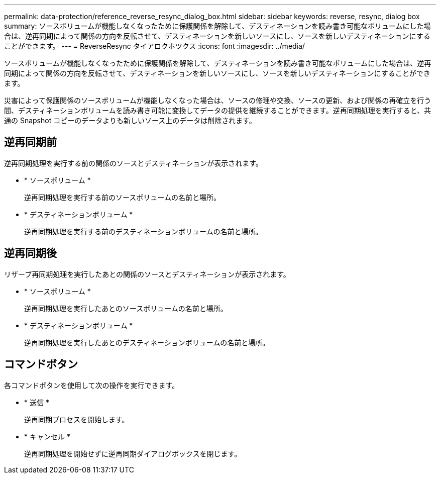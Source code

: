---
permalink: data-protection/reference_reverse_resync_dialog_box.html 
sidebar: sidebar 
keywords: reverse, resync, dialog box 
summary: ソースボリュームが機能しなくなったために保護関係を解除して、デスティネーションを読み書き可能なボリュームにした場合は、逆再同期によって関係の方向を反転させて、デスティネーションを新しいソースにし、ソースを新しいデスティネーションにすることができます。 
---
= ReverseResync タイアロクホツクス
:icons: font
:imagesdir: ../media/


[role="lead"]
ソースボリュームが機能しなくなったために保護関係を解除して、デスティネーションを読み書き可能なボリュームにした場合は、逆再同期によって関係の方向を反転させて、デスティネーションを新しいソースにし、ソースを新しいデスティネーションにすることができます。

災害によって保護関係のソースボリュームが機能しなくなった場合は、ソースの修理や交換、ソースの更新、および関係の再確立を行う間、デスティネーションボリュームを読み書き可能に変換してデータの提供を継続することができます。逆再同期処理を実行すると、共通の Snapshot コピーのデータよりも新しいソース上のデータは削除されます。



== 逆再同期前

逆再同期処理を実行する前の関係のソースとデスティネーションが表示されます。

* * ソースボリューム *
+
逆再同期処理を実行する前のソースボリュームの名前と場所。

* * デスティネーションボリューム *
+
逆再同期処理を実行する前のデスティネーションボリュームの名前と場所。





== 逆再同期後

リザーブ再同期処理を実行したあとの関係のソースとデスティネーションが表示されます。

* * ソースボリューム *
+
逆再同期処理を実行したあとのソースボリュームの名前と場所。

* * デスティネーションボリューム *
+
逆再同期処理を実行したあとのデスティネーションボリュームの名前と場所。





== コマンドボタン

各コマンドボタンを使用して次の操作を実行できます。

* * 送信 *
+
逆再同期プロセスを開始します。

* * キャンセル *
+
逆再同期処理を開始せずに逆再同期ダイアログボックスを閉じます。


